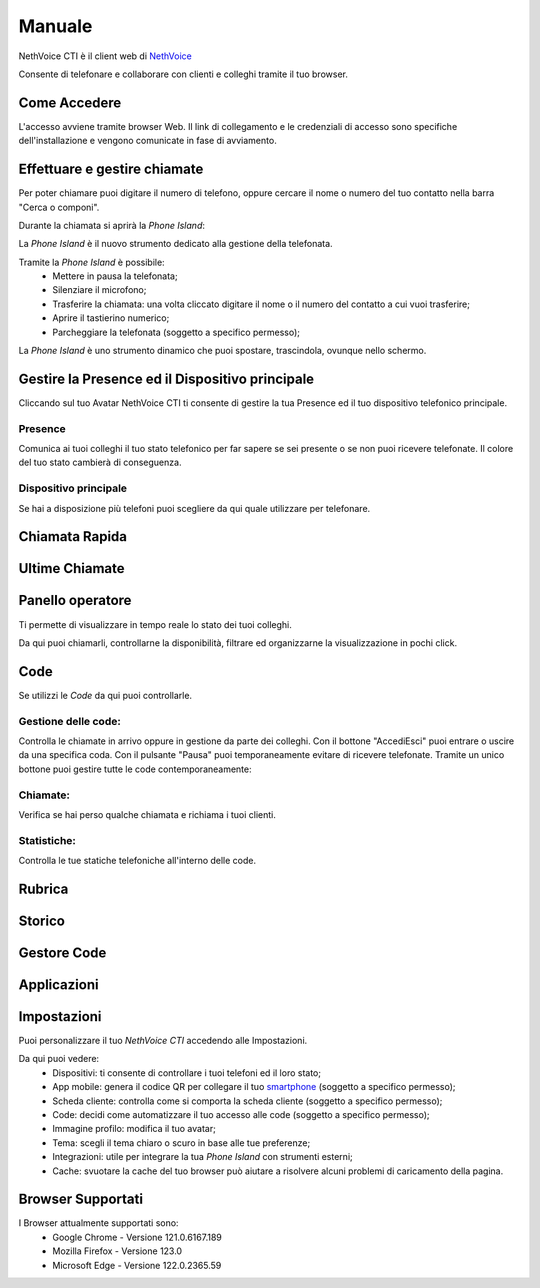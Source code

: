 .. _cti-section:

=======
Manuale
=======

NethVoice CTI è il client web di `NethVoice <https://www.nethesis.it/soluzioni/nethvoice>`_

Consente di telefonare e collaborare con clienti e colleghi tramite il tuo browser.

Come Accedere
-------------
.. image:: _static/Pagina_Login.png
L'accesso avviene tramite browser Web.
Il link di collegamento e le credenziali di accesso sono specifiche dell'installazione e vengono comunicate in fase di avviamento.

Effettuare e gestire chiamate
-----------------------------
Per poter chiamare puoi digitare il numero di telefono, oppure cercare il nome o numero del tuo contatto nella barra "Cerca o componi".

.. image:: _static/Chiamare.png

Durante la chiamata si aprirà la *Phone Island*:

.. image:: _static/Phone_Island.png

La *Phone Island* è il nuovo strumento dedicato alla gestione della telefonata.

Tramite la *Phone Island* è possibile:
 * Mettere in pausa la telefonata;
 * Silenziare il microfono;
 * Trasferire la chiamata: una volta cliccato digitare il nome o il numero del contatto a cui vuoi trasferire;
 * Aprire il tastierino numerico;
 * Parcheggiare la telefonata (soggetto a specifico permesso);

La *Phone Island* è uno strumento dinamico che puoi spostare, trascindola, ovunque nello schermo.

Gestire la Presence ed il Dispositivo principale
------------------------------------------------
Cliccando sul tuo Avatar NethVoice CTI ti consente di gestire la tua Presence ed il tuo dispositivo telefonico principale.

Presence
^^^^^^^^
.. image:: _static/Presence.png

Comunica ai tuoi colleghi il tuo stato telefonico per far sapere se sei presente o se non puoi ricevere telefonate.
Il colore del tuo stato cambierà di conseguenza.

Dispositivo principale
^^^^^^^^^^^^^^^^^^^^^^
.. image:: _static/Dispositivo_Principale.png

Se hai a disposizione più telefoni puoi scegliere da qui quale utilizzare per telefonare.


Chiamata Rapida
---------------


Ultime Chiamate
------------

Panello operatore
-----------------
.. image:: _static/Pannello_Operatore.png

Ti permette di visualizzare in tempo reale lo stato dei tuoi colleghi.

Da qui puoi chiamarli, controllarne la disponibilità, filtrare ed organizzarne la visualizzazione in pochi click.

Code
----
.. image:: _static/Code.png

Se utilizzi le *Code* da qui puoi controllarle.

Gestione delle code:
^^^^^^^^^^^^^^^^^^^^
.. image:: _static/Code.png
Controlla le chiamate in arrivo oppure in gestione da parte dei colleghi.
Con il bottone "Accedi\Esci" puoi entrare o uscire da una specifica coda.
Con il pulsante "Pausa" puoi temporaneamente evitare di ricevere telefonate.
Tramite un unico bottone puoi gestire tutte le code contemporaneamente:

.. image:: _static/Code_accesso.png

Chiamate:
^^^^^^^^^
.. image:: _static/Code_Chiamate.png

Verifica se hai perso qualche chiamata e richiama i tuoi clienti.

Statistiche:
^^^^^^^^^^^^
.. image:: _static/Code_Statistiche.png

Controlla le tue statiche telefoniche all'interno delle code.

Rubrica
-------


Storico
-------


Gestore Code
------------


Applicazioni
------------

Impostazioni
------------
.. image:: _static/Impostazioni.png

Puoi personalizzare il tuo *NethVoice CTI* accedendo alle Impostazioni.

Da qui puoi vedere:
 * Dispositivi: ti consente di controllare i tuoi telefoni ed il loro stato;
 * App mobile: genera il codice QR per collegare il tuo `smartphone <https://docs.nethvoice.it/it/latest/app_manual.html>`_ (soggetto a specifico permesso);
 * Scheda cliente: controlla come si comporta la scheda cliente (soggetto a specifico permesso);
 * Code: decidi come automatizzare il tuo accesso alle code (soggetto a specifico permesso);
 * Immagine profilo: modifica il tuo avatar;
 * Tema: scegli il tema chiaro o scuro in base alle tue preferenze;
 * Integrazioni: utile per integrare la tua *Phone Island* con strumenti esterni;
 * Cache: svuotare la cache del tuo browser può aiutare a risolvere alcuni problemi di caricamento della pagina.

Browser Supportati
------------------
I Browser attualmente supportati sono:
 * Google Chrome - Versione 121.0.6167.189
 * Mozilla Firefox - Versione 123.0
 * Microsoft Edge - Versione 122.0.2365.59
